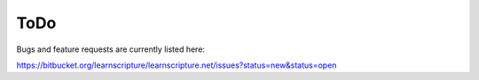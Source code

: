 ======
 ToDo
======

Bugs and feature requests are currently listed here:

https://bitbucket.org/learnscripture/learnscripture.net/issues?status=new&status=open
